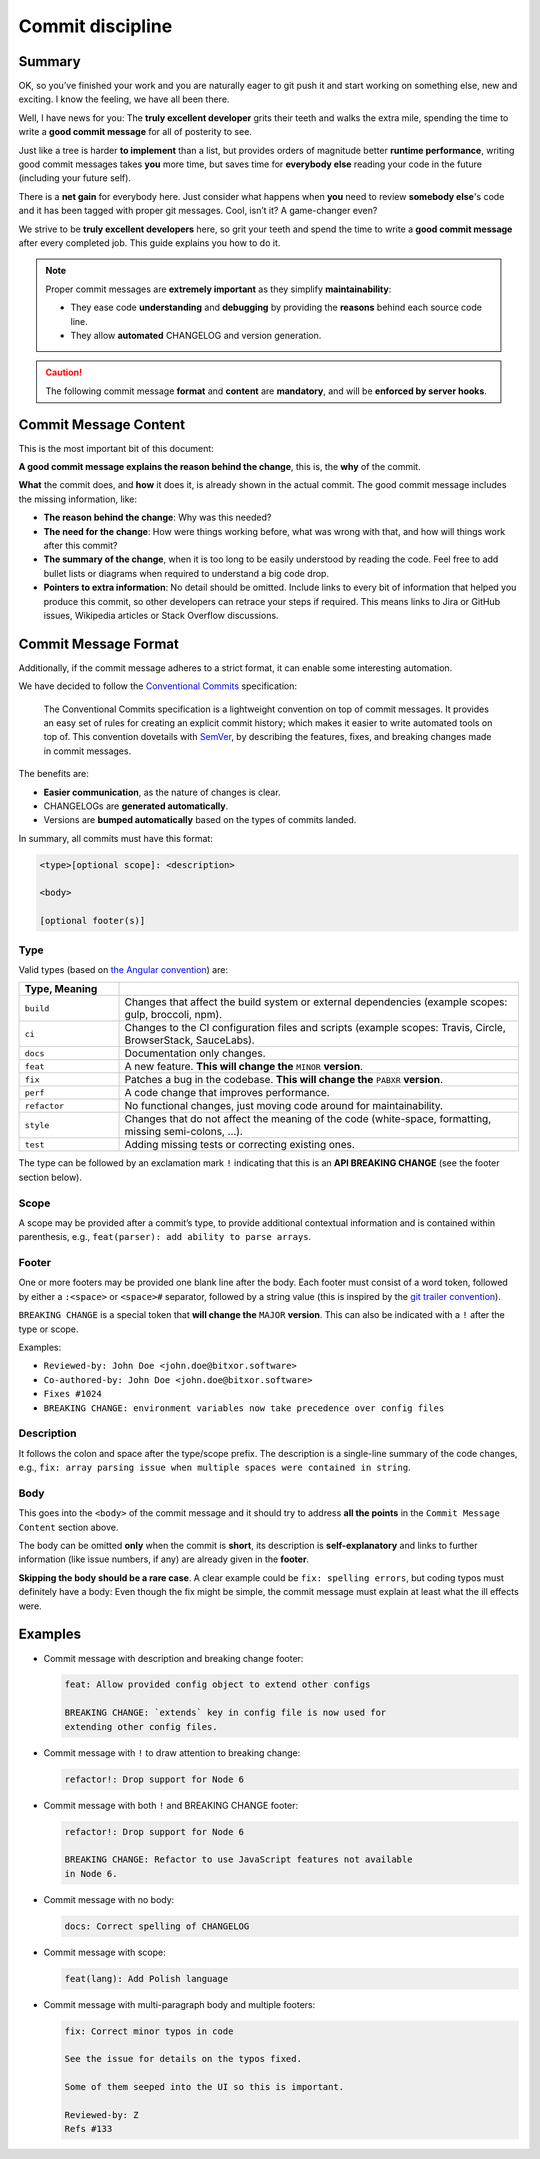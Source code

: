#################
Commit discipline
#################

Summary
*******

OK, so you’ve finished your work and you are naturally eager to git push it and start working on something else, new and exciting. I know the feeling, we have all been there.

Well, I have news for you: The **truly excellent developer** grits their teeth and walks the extra mile, spending the time to write a **good commit message** for all of posterity to see.

Just like a tree is harder **to implement** than a list, but provides orders of magnitude better **runtime performance**, writing good commit messages takes **you** more time, but saves time for **everybody else** reading your code in the future (including your future self).

There is a **net gain** for everybody here. Just consider what happens when **you** need to review **somebody else**'s code and it has been tagged with proper git messages. Cool, isn’t it? A game-changer even?

We strive to be **truly excellent developers** here, so grit your teeth and spend the time to write a **good commit message** after every completed job. This guide explains you how to do it.

.. note::

    Proper commit messages are **extremely important** as they simplify **maintainability**:

    * They ease code **understanding** and **debugging** by providing the **reasons** behind each source code line.

    * They allow **automated** CHANGELOG and version generation.

.. caution::

    The following commit message **format** and **content** are **mandatory**, and will be **enforced by server hooks**.

Commit Message Content
**********************

This is the most important bit of this document:

**A good commit message explains the reason behind the change**, this is, the **why** of the commit.

**What** the commit does, and **how** it does it, is already shown in the actual commit. The good commit message includes the missing information, like:

* **The reason behind the change**: Why was this needed?

* **The need for the change**: How were things working before, what was wrong with that, and how will things work after this commit?

* **The summary of the change**, when it is too long to be easily understood by reading the code. Feel free to add bullet lists or diagrams when required to understand a big code drop.

* **Pointers to extra information**: No detail should be omitted. Include links to every bit of information that helped you produce this commit, so other developers can retrace your steps if required. This means links to Jira or GitHub issues, Wikipedia articles or Stack Overflow discussions.

Commit Message Format
*********************

Additionally, if the commit message adheres to a strict format, it can enable some interesting automation.

We have decided to follow the `Conventional Commits <https://www.conventionalcommits.org/en/v1.0.0/>`__ specification:

  The Conventional Commits specification is a lightweight convention on top of commit messages. It provides an easy set of rules for creating an explicit commit history; which makes it easier to write automated tools on top of. This convention dovetails with `SemVer <http://semver.org/>`__, by describing the features, fixes, and breaking changes made in commit messages.

The benefits are:

* **Easier communication**, as the nature of changes is clear.

* CHANGELOGs are **generated automatically**.

* Versions are **bumped automatically** based on the types of commits landed.

In summary, all commits must have this format:

.. code-block:: text

    <type>[optional scope]: <description>

    <body>

    [optional footer(s)]

Type
----

Valid types (based on `the Angular convention <https://github.com/angular/angular/blob/22b96b9/CONTRIBUTING.md>`__) are:

.. csv-table::
    :delim: ;
    :header: Type, Meaning
    :widths: 20 80

    ``build``    ; Changes that affect the build system or external dependencies (example scopes: gulp, broccoli, npm).
    ``ci``       ; Changes to the CI configuration files and scripts (example scopes: Travis, Circle, BrowserStack, SauceLabs).
    ``docs``     ; Documentation only changes.
    ``feat``     ; A new feature. **This will change the** ``MINOR`` **version**.
    ``fix``      ; Patches a bug in the codebase. **This will change the** ``PABXR`` **version**.
    ``perf``     ; A code change that improves performance.
    ``refactor`` ; No functional changes, just moving code around for maintainability.
    ``style``    ; Changes that do not affect the meaning of the code (white-space, formatting, missing semi-colons, …).
    ``test``     ; Adding missing tests or correcting existing ones.

The type can be followed by an exclamation mark ``!`` indicating that this is an **API BREAKING CHANGE** (see the footer section below).

Scope
-----

A scope may be provided after a commit’s type, to provide additional contextual information and is contained within parenthesis, e.g., ``feat(parser): add ability to parse arrays``.

Footer
------

One or more footers may be provided one blank line after the body. Each footer must consist of a word token, followed by either a ``:<space>`` or ``<space>#`` separator, followed by a string value (this is inspired by the `git trailer convention <https://git-scm.com/docs/git-interpret-trailers>`__).

``BREAKING CHANGE`` is a special token that **will change the** ``MAJOR`` **version**. This can also be indicated with a ``!`` after the type or scope.

Examples:

* ``Reviewed-by: John Doe <john.doe@bitxor.software>``
* ``Co-authored-by: John Doe <john.doe@bitxor.software>``
* ``Fixes #1024``
* ``BREAKING CHANGE: environment variables now take precedence over config files``

Description
-----------

It follows the colon and space after the type/scope prefix. The description is a single-line summary of the code changes, e.g., ``fix: array parsing issue when multiple spaces were contained in string``.

Body
----

This goes into the ``<body>`` of the commit message and it should try to address **all the points** in the ``Commit Message Content`` section above.

The body can be omitted **only** when the commit is **short**, its description is **self-explanatory** and links to further information (like issue numbers, if any) are already given in the **footer**.

**Skipping the body should be a rare case**. A clear example could be ``fix: spelling errors``, but coding typos must definitely have a body: Even though the fix might be simple, the commit message must explain at least what the ill effects were.

Examples
********

* Commit message with description and breaking change footer:

  .. code-block:: text

     feat: Allow provided config object to extend other configs

     BREAKING CHANGE: `extends` key in config file is now used for
     extending other config files.

* Commit message with ``!`` to draw attention to breaking change:

  .. code-block:: text

     refactor!: Drop support for Node 6

* Commit message with both ``!`` and BREAKING CHANGE footer:

  .. code-block:: text

     refactor!: Drop support for Node 6

     BREAKING CHANGE: Refactor to use JavaScript features not available
     in Node 6.

* Commit message with no body:

  .. code-block:: text

     docs: Correct spelling of CHANGELOG

* Commit message with scope:

  .. code-block:: text

     feat(lang): Add Polish language

* Commit message with multi-paragraph body and multiple footers:

  .. code-block:: text

     fix: Correct minor typos in code

     See the issue for details on the typos fixed.

     Some of them seeped into the UI so this is important.

     Reviewed-by: Z
     Refs #133
